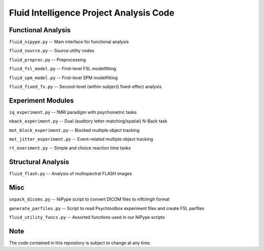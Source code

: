 Fluid Intelligence Project Analysis Code
========================================

Functional Analysis
-------------------

``fluid_nipype.py`` -- 
Main interface for functional analysis

``fluid_source.py`` -- 
Source utility nodes

``fluid_preproc.py`` -- 
Preprocessing

``fluid_fsl_model.py`` -- 
First-level FSL modelfitting 

``fluid_spm_model.py`` -- 
First-level SPM modelfitting

``fluid_fixed_fx.py`` -- 
Second-level (within-subject) fixed-effect analysis

Experiment Modules
------------------

``iq_experiment.py`` -- 
fMRI paradigm with psychometric tasks

``nback_experiment.py`` -- 
Dual (auditory letter-matching/spatial) N-Back task

``mot_block_experiment.py`` -- 
Blocked multiple object tracking

``mot_jitter_experiment.py`` -- 
Event-related multiple object tracking 

``rt_exeriment.py`` -- 
Simple and choice reaction time tasks

Structural Analysis
-------------------

``fluid_flash.py`` -- 
Analysis of multispectral FLASH images

Misc
----

``unpack_dicoms.py`` -- 
NiPype script to convert DICOM files to nifti/mgh format

``generate_parfiles.py`` -- 
Script to read Psychtoolbox experiment files and create FSL parfiles

``fluid_utility_funcs.py`` -- 
Assorted functions used in our NiPype scripts

Note
----

The code contained in this repository is subject to change at any time.

